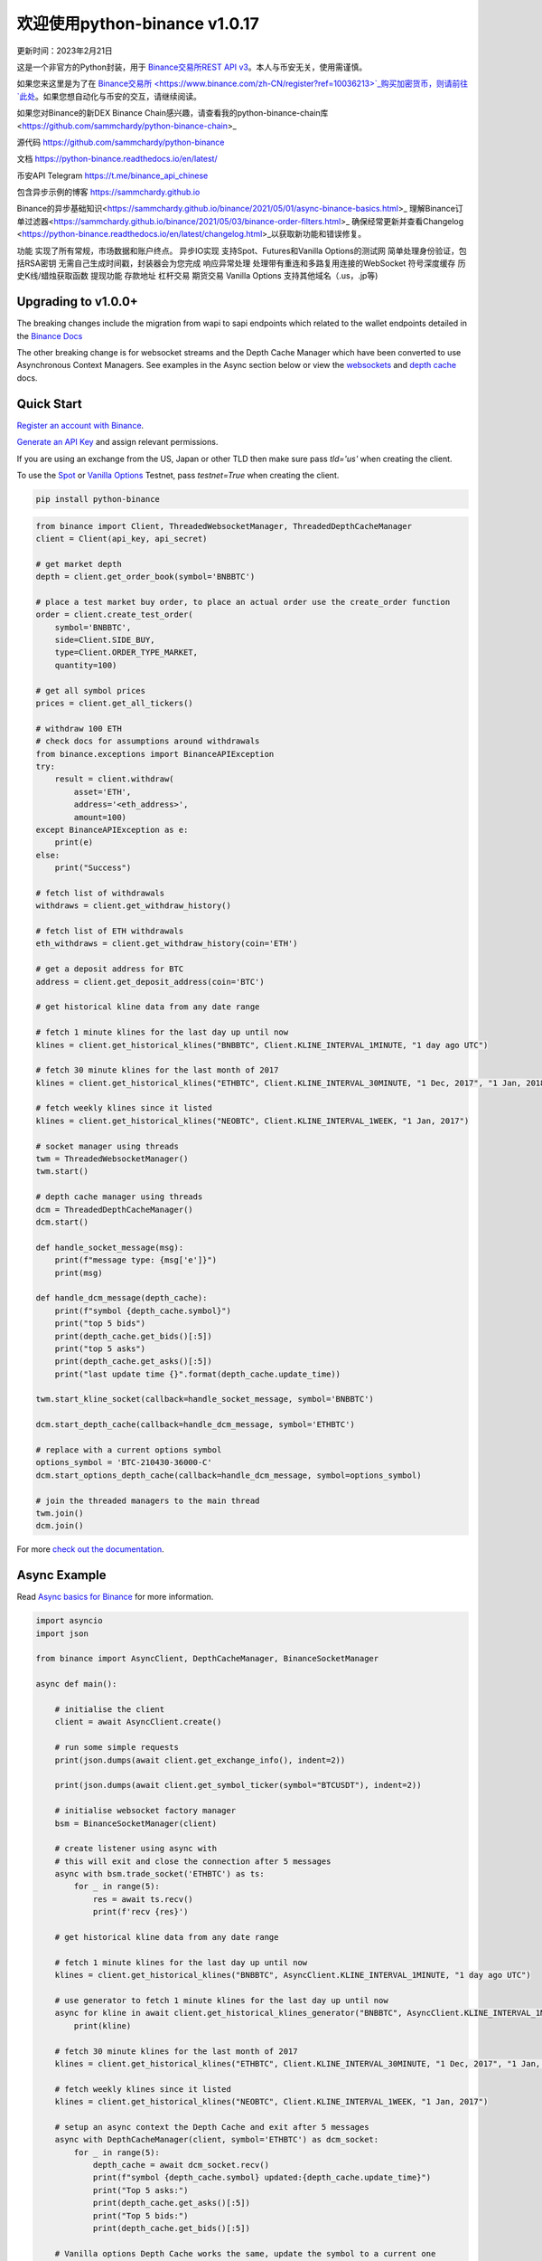 =================================
欢迎使用python-binance v1.0.17
=================================

更新时间：2023年2月21日

.. image:: https://img.shields.io/pypi/v/python-binance.svg
    :target: https://pypi.python.org/pypi/python-binance

.. image:: https://img.shields.io/pypi/l/python-binance.svg
    :target: https://pypi.python.org/pypi/python-binance

.. image:: https://img.shields.io/travis/sammchardy/python-binance.svg
    :target: https://travis-ci.org/sammchardy/python-binance

.. image:: https://img.shields.io/coveralls/sammchardy/python-binance.svg
    :target: https://coveralls.io/github/sammchardy/python-binance

.. image:: https://img.shields.io/pypi/wheel/python-binance.svg
    :target: https://pypi.python.org/pypi/python-binance

.. image:: https://img.shields.io/pypi/pyversions/python-binance.svg
    :target: https://pypi.python.org/pypi/python-binance

这是一个非官方的Python封装，用于 `Binance交易所REST API v3 <https://binance-docs.github.io/apidocs/spot/zh>`_。本人与币安无关，使用需谨慎。

如果您来这里是为了在 `Binance交易所 <https://www.binance.com/zh-CN/register?ref=10036213>`_购买加密货币，则请前往 `此处 <https://www.binance.com/zh-CN/register?ref=10036213>`_。如果您想自动化与币安的交互，请继续阅读。

如果您对Binance的新DEX Binance Chain感兴趣，请查看我的python-binance-chain库<https://github.com/sammchardy/python-binance-chain>_

源代码
https://github.com/sammchardy/python-binance

文档
https://python-binance.readthedocs.io/en/latest/

币安API Telegram
https://t.me/binance_api_chinese

包含异步示例的博客
https://sammchardy.github.io

Binance的异步基础知识<https://sammchardy.github.io/binance/2021/05/01/async-binance-basics.html>_
理解Binance订单过滤器<https://sammchardy.github.io/binance/2021/05/03/binance-order-filters.html>_
确保经常更新并查看Changelog <https://python-binance.readthedocs.io/en/latest/changelog.html>_以获取新功能和错误修复。

功能
实现了所有常规，市场数据和账户终点。
异步IO实现
支持Spot、Futures和Vanilla Options的测试网
简单处理身份验证，包括RSA密钥
无需自己生成时间戳，封装器会为您完成
响应异常处理
处理带有重连和多路复用连接的WebSocket
符号深度缓存
历史K线/蜡烛获取函数
提现功能
存款地址
杠杆交易
期货交易
Vanilla Options
支持其他域名（.us，.jp等)

Upgrading to v1.0.0+
--------------------

The breaking changes include the migration from wapi to sapi endpoints which related to the
wallet endpoints detailed in the `Binance Docs <https://binance-docs.github.io/apidocs/spot/en/#wallet-endpoints>`_

The other breaking change is for websocket streams and the Depth Cache Manager which have been
converted to use Asynchronous Context Managers. See examples in the Async section below or view the
`websockets <https://python-binance.readthedocs.io/en/latest/websockets.html>`_ and
`depth cache <https://python-binance.readthedocs.io/en/latest/depth_cache.html>`_ docs.

Quick Start
-----------

`Register an account with Binance <https://accounts.binance.com/en/register?ref=10099792>`_.

`Generate an API Key <https://www.binance.com/en/my/settings/api-management>`_ and assign relevant permissions.

If you are using an exchange from the US, Japan or other TLD then make sure pass `tld='us'` when creating the
client.

To use the `Spot <https://testnet.binance.vision/>`_ or `Vanilla Options <https://testnet.binanceops.com/>`_ Testnet,
pass `testnet=True` when creating the client.


.. code:: bash

    pip install python-binance


.. code:: python

    from binance import Client, ThreadedWebsocketManager, ThreadedDepthCacheManager
    client = Client(api_key, api_secret)

    # get market depth
    depth = client.get_order_book(symbol='BNBBTC')

    # place a test market buy order, to place an actual order use the create_order function
    order = client.create_test_order(
        symbol='BNBBTC',
        side=Client.SIDE_BUY,
        type=Client.ORDER_TYPE_MARKET,
        quantity=100)

    # get all symbol prices
    prices = client.get_all_tickers()

    # withdraw 100 ETH
    # check docs for assumptions around withdrawals
    from binance.exceptions import BinanceAPIException
    try:
        result = client.withdraw(
            asset='ETH',
            address='<eth_address>',
            amount=100)
    except BinanceAPIException as e:
        print(e)
    else:
        print("Success")

    # fetch list of withdrawals
    withdraws = client.get_withdraw_history()

    # fetch list of ETH withdrawals
    eth_withdraws = client.get_withdraw_history(coin='ETH')

    # get a deposit address for BTC
    address = client.get_deposit_address(coin='BTC')

    # get historical kline data from any date range

    # fetch 1 minute klines for the last day up until now
    klines = client.get_historical_klines("BNBBTC", Client.KLINE_INTERVAL_1MINUTE, "1 day ago UTC")

    # fetch 30 minute klines for the last month of 2017
    klines = client.get_historical_klines("ETHBTC", Client.KLINE_INTERVAL_30MINUTE, "1 Dec, 2017", "1 Jan, 2018")

    # fetch weekly klines since it listed
    klines = client.get_historical_klines("NEOBTC", Client.KLINE_INTERVAL_1WEEK, "1 Jan, 2017")

    # socket manager using threads
    twm = ThreadedWebsocketManager()
    twm.start()

    # depth cache manager using threads
    dcm = ThreadedDepthCacheManager()
    dcm.start()

    def handle_socket_message(msg):
        print(f"message type: {msg['e']}")
        print(msg)

    def handle_dcm_message(depth_cache):
        print(f"symbol {depth_cache.symbol}")
        print("top 5 bids")
        print(depth_cache.get_bids()[:5])
        print("top 5 asks")
        print(depth_cache.get_asks()[:5])
        print("last update time {}".format(depth_cache.update_time))

    twm.start_kline_socket(callback=handle_socket_message, symbol='BNBBTC')

    dcm.start_depth_cache(callback=handle_dcm_message, symbol='ETHBTC')

    # replace with a current options symbol
    options_symbol = 'BTC-210430-36000-C'
    dcm.start_options_depth_cache(callback=handle_dcm_message, symbol=options_symbol)

    # join the threaded managers to the main thread
    twm.join()
    dcm.join()

For more `check out the documentation <https://python-binance.readthedocs.io/en/latest/>`_.

Async Example
-------------

Read `Async basics for Binance <https://sammchardy.github.io/binance/2021/05/01/async-binance-basics.html>`_
for more information.

.. code:: python

    import asyncio
    import json

    from binance import AsyncClient, DepthCacheManager, BinanceSocketManager

    async def main():

        # initialise the client
        client = await AsyncClient.create()

        # run some simple requests
        print(json.dumps(await client.get_exchange_info(), indent=2))

        print(json.dumps(await client.get_symbol_ticker(symbol="BTCUSDT"), indent=2))

        # initialise websocket factory manager
        bsm = BinanceSocketManager(client)

        # create listener using async with
        # this will exit and close the connection after 5 messages
        async with bsm.trade_socket('ETHBTC') as ts:
            for _ in range(5):
                res = await ts.recv()
                print(f'recv {res}')

        # get historical kline data from any date range

        # fetch 1 minute klines for the last day up until now
        klines = client.get_historical_klines("BNBBTC", AsyncClient.KLINE_INTERVAL_1MINUTE, "1 day ago UTC")

        # use generator to fetch 1 minute klines for the last day up until now
        async for kline in await client.get_historical_klines_generator("BNBBTC", AsyncClient.KLINE_INTERVAL_1MINUTE, "1 day ago UTC"):
            print(kline)

        # fetch 30 minute klines for the last month of 2017
        klines = client.get_historical_klines("ETHBTC", Client.KLINE_INTERVAL_30MINUTE, "1 Dec, 2017", "1 Jan, 2018")

        # fetch weekly klines since it listed
        klines = client.get_historical_klines("NEOBTC", Client.KLINE_INTERVAL_1WEEK, "1 Jan, 2017")

        # setup an async context the Depth Cache and exit after 5 messages
        async with DepthCacheManager(client, symbol='ETHBTC') as dcm_socket:
            for _ in range(5):
                depth_cache = await dcm_socket.recv()
                print(f"symbol {depth_cache.symbol} updated:{depth_cache.update_time}")
                print("Top 5 asks:")
                print(depth_cache.get_asks()[:5])
                print("Top 5 bids:")
                print(depth_cache.get_bids()[:5])

        # Vanilla options Depth Cache works the same, update the symbol to a current one
        options_symbol = 'BTC-210430-36000-C'
        async with OptionsDepthCacheManager(client, symbol=options_symbol) as dcm_socket:
            for _ in range(5):
                depth_cache = await dcm_socket.recv()
                count += 1
                print(f"symbol {depth_cache.symbol} updated:{depth_cache.update_time}")
                print("Top 5 asks:")
                print(depth_cache.get_asks()[:5])
                print("Top 5 bids:")
                print(depth_cache.get_bids()[:5])

        await client.close_connection()

    if __name__ == "__main__":

        loop = asyncio.get_event_loop()
        loop.run_until_complete(main())


Donate
------

If this library helped you out feel free to donate.

- ETH: 0xD7a7fDdCfA687073d7cC93E9E51829a727f9fE70
- LTC: LPC5vw9ajR1YndE1hYVeo3kJ9LdHjcRCUZ
- NEO: AVJB4ZgN7VgSUtArCt94y7ZYT6d5NDfpBo
- BTC: 1Dknp6L6oRZrHDECRedihPzx2sSfmvEBys

Other Exchanges
---------------

If you use `Binance Chain <https://testnet.binance.org/>`_ check out my `python-binance-chain <https://github.com/sammchardy/python-binance-chain>`_ library.

If you use `Kucoin <https://www.kucoin.com/?rcode=E42cWB>`_ check out my `python-kucoin <https://github.com/sammchardy/python-kucoin>`_ library.

If you use `IDEX <https://idex.market>`_ check out my `python-idex <https://github.com/sammchardy/python-idex>`_ library.

.. image:: https://ga-beacon.appspot.com/UA-111417213-1/github/python-binance?pixel&useReferer
